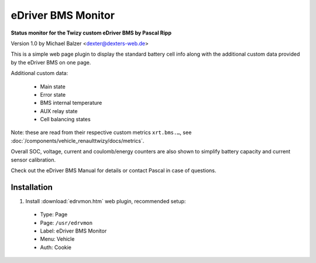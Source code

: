 ===================
eDriver BMS Monitor
===================

**Status monitor for the Twizy custom eDriver BMS by Pascal Ripp**

Version 1.0 by Michael Balzer <dexter@dexters-web.de>

.. image:: edrvmon-screenshot.png

This is a simple web page plugin to display the standard battery cell info along
with the additional custom data provided by the eDriver BMS on one page.

Additional custom data:

  - Main state
  - Error state
  - BMS internal temperature
  - AUX relay state
  - Cell balancing states

Note: these are read from their respective custom metrics ``xrt.bms.…``,
see :doc:`/components/vehicle_renaulttwizy/docs/metrics`.

Overall SOC, voltage, current and coulomb/energy counters are also shown to simplify
battery capacity and current sensor calibration.

Check out the eDriver BMS Manual for details or contact Pascal in case of questions.


------------
Installation
------------

1. Install :download:`edrvmon.htm` web plugin, recommended setup:

  - Type:    Page
  - Page:    ``/usr/edrvmon``
  - Label:   eDriver BMS Monitor
  - Menu:    Vehicle
  - Auth:    Cookie

